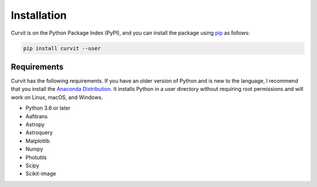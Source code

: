 ============
Installation
============

Curvit is on the Python Package Index (PyPI), and you can install the package using `pip`_ as follows:


.. _pip: https://pip.pypa.io/en/stable/

.. code:: bash

    pip install curvit --user

------------
Requirements
------------

Curvit has the following requirements. If you have an older version of Python and is new to the language, I recommend that you install the `Anaconda Distribution`_. It installs Python in a user directory without requiring root permissions and will work on Linux, macOS, and Windows.

.. _Anaconda Distribution: https://www.anaconda.com/products/individual

* Python 3.6 or later
* Aafitrans
* Astropy
* Astroquery
* Matplotlib
* Numpy
* Photutils
* Scipy
* Scikit-image


